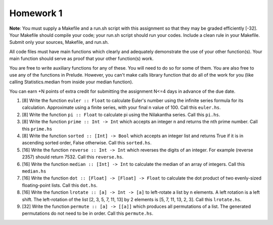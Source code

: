 Homework 1
==========

**Note**: You must supply a Makefile and a run.sh script with this assignment
so that they may be graded efficiently [-32].  Your Makefile should compile
your code; your run.sh script should run your codes.  Include a clean rule in
your Makefile.  Submit only your sources, Makefile, and run.sh.

All code files must have main functions which clearly and adequately
demonstrate the use of your other function(s).  Your main function should serve
as proof that your other function(s) work.

You are free to write auxiliary functions for any of these.  You will need to
do so for some of them.  You are also free to use any of the functions in
Prelude.  However, you can't make calls library function that do all of the
work for you (like calling Statistics.median from inside your median function).

You can earn +N points of extra credit for submitting the assignment N<=4
days in advance of the due date.


1. [8] Write the function ``euler :: Float`` to calculate Euler's number using
   the infinite series formula for its calculation.  Approximate using a finite
   series, with your final n value of 100.  Call this ``euler.hs``.


2. [8] Write the function ``pi :: Float`` to calculate pi using the Nilakantha
   series.  Call this ``pi.hs``.


3. [8] Write the function ``prime :: Int -> Int`` which accepts an integer n
   and returns the nth prime number.  Call this ``prime.hs``


4. [8] Write the function ``sorted :: [Int] -> Bool`` which accepts an integer
   list and returns True if it is in ascending sorted order, False otherwise.
   Call this ``sorted.hs``.


5. [16] Write the function ``reverse :: Int -> Int`` which reverses the digits
   of an integer. For example (reverse 2357) should return 7532.  Call this 
   ``reverse.hs``.


6. [16] Write the function ``median :: [Int] -> Int`` to calculate the median
   of an array of integers.  Call this ``median.hs``


7. [16] Write the function ``dot :: [Float] -> [Float] -> Float`` to calculate
   the dot product of two evenly-sized floating-point lists.  Call this
   ``dot.hs``.


8. [16] Write the function ``lrotate :: [a] -> Int -> [a]`` to left-rotate a
   list by n elements.  A left rotation is a left shift.  The left-rotation
   of the list [2, 3, 5, 7, 11, 13] by 2 elements is [5, 7, 11, 13, 2, 3].
   Call this ``lrotate.hs``.


9. [32] Write the function ``permute :: [a] -> [[a]]`` which produces all
   permutations of a list.  The generated permutations do not need to be in 
   order.  Call this ``permute.hs``.


